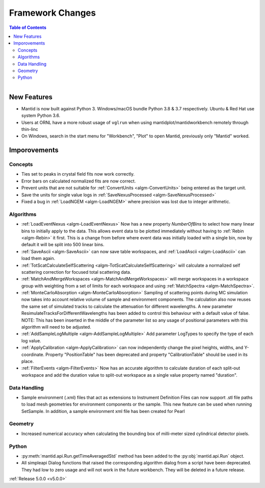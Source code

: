 =================
Framework Changes
=================

.. contents:: Table of Contents
   :local:

.. figure:: ../../images/PoohPy3.png
   :width: 500px
   :align: right

New Features
############

- Mantid is now built against Python 3. Windows/macOS bundle Python 3.8 & 3.7 respectively. Ubuntu & Red Hat use system Python 3.6.
- Users at ORNL have a more robust usage of ``vglrun`` when using mantidplot/mantidworkbench remotely through thin-linc
- On Windows, search in the start menu for "Workbench", "Plot" to open Mantid, previously only
  "Mantid" worked.

Imporovements
#############


Concepts
--------

- Ties set to peaks in crystal field fits now work correctly.
- Error bars on calculated normalized fits are now correct.

- Prevent units that are not suitable for :ref:`ConvertUnits <algm-ConvertUnits>` being entered as the target unit.
- Save the units for single value logs in :ref:`SaveNexusProcessed <algm-SaveNexusProcessed>`
- Fixed a bug in :ref:`LoadNGEM <algm-LoadNGEM>` where precision was lost due to integer arithmetic.


Algorithms
----------

- :ref:`LoadEventNexus <algm-LoadEventNexus>` Now has a new property `NumberOfBins` to select how many linear bins to initially apply to the data.  This allows event data to be plotted immediately without having to :ref:`Rebin <algm-Rebin>` it first.  This is a change from before where event data was initially loaded with a single bin, now by default it will be split into 500 linear bins.
- :ref:`SaveAscii <algm-SaveAscii>` can now save table workspaces, and :ref:`LoadAscii <algm-LoadAscii>` can load them again.
- :ref:`TotScatCalculateSelfScattering <algm-TotScatCalculateSelfScattering>` will calculate a normalized self scattering correction for focused total scattering data.
- :ref:`MatchAndMergeWorkspaces <algm-MatchAndMergeWorkspaces>` will merge workspaces in a workspace group with weighting from a set of limits for each workspace and using :ref:`MatchSpectra <algm-MatchSpectra>`.
- :ref:`MonteCarloAbsorption <algm-MonteCarloAbsorption>` Sampling of scattering points during MC simulation now takes into account relative volume of sample and environment components. The calculation also now reuses the same set of simulated tracks to calculate the attenuation for different wavelengths. A new parameter ResimulateTracksForDifferentWavelengths has been added to control this behaviour with a default value of false. NOTE: This has been inserted in the middle of the parameter list so any usage of positional parameters with this algorithm will need to be adjusted.
- :ref:`AddSampleLogMultiple <algm-AddSampleLogMultiple>` Add parameter LogTypes to specify the type of each log value.
- :ref:`ApplyCalibration <algm-ApplyCalibration>` can now independently change the pixel heights, widths, and Y-coordinate. Property "PositionTable" has been deprecated and property "CalibrationTable" should be used in its place.
- :ref:`FilterEvents <algm-FilterEvents>` Now has an accurate algorithm to calculate duration of each split-out workspace and add the duration value to split-out workspace as a single value property named "duration".


Data Handling
-------------

- Sample environment (.xml) files that act as extensions to Instrument Definition Files can now support .stl file paths to load mesh geometries for environment components or the sample. This new feature can be used when running SetSample. In addition, a sample environment xml file has been created for Pearl


Geometry
--------

- Increased numerical accuracy when calculating the bounding box of milli-meter sized cylindrical detector pixels.


Python
------

- :py:meth:`mantid.api.Run.getTimeAveragedStd` method has been added to the :py:obj:`mantid.api.Run` object.
- All simpleapi Dialog functions that raised the corresponding algorithm dialog from a
  script have been deprecated. They had low to zero usage and will not work in the future workbench.
  They will be deleted in a future release.

:ref:`Release 5.0.0 <v5.0.0>`

